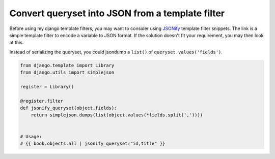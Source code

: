 Convert queryset into JSON from a template filter
=================================================

Before using my django template filters, you may want to consider using `JSONify`_ template filter snippets. The link is a simple template filter to encode a variable to JSON format. If the solution doesn't fit your requirement, you may then look at this.

Instead of serializing the queryset, you could jsondump a ``list()`` of ``queryset.values('fields')``.

.. code-block:: python

    from django.template import Library
    from django.utils import simplejson

    register = Library()

    @register.filter
    def jsonify_queryset(object,fields):
        return simplejson.dumps(list(object.values(*fields.split(','))))


    # Usage:
    # {{ book.objects.all | jsonify_queryset:"id,title" }}

.. _JSONify: http://djangosnippets.org/snippets/201/
